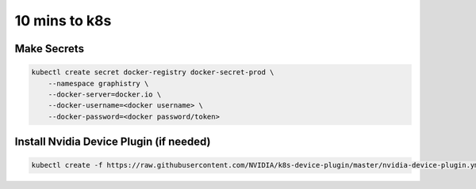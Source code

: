 .. This page has been autogenerated using Frigate.
   https://frigate.readthedocs.io

10 mins to k8s
======================





Make Secrets
-------------

.. code-block:: shell-session            
              
    
    kubectl create secret docker-registry docker-secret-prod \
        --namespace graphistry \
        --docker-server=docker.io \
        --docker-username=<docker username> \
        --docker-password=<docker password/token>


Install Nvidia Device Plugin (if needed)
-------------

.. code-block:: shell-session            
              
    
    kubectl create -f https://raw.githubusercontent.com/NVIDIA/k8s-device-plugin/master/nvidia-device-plugin.yml
